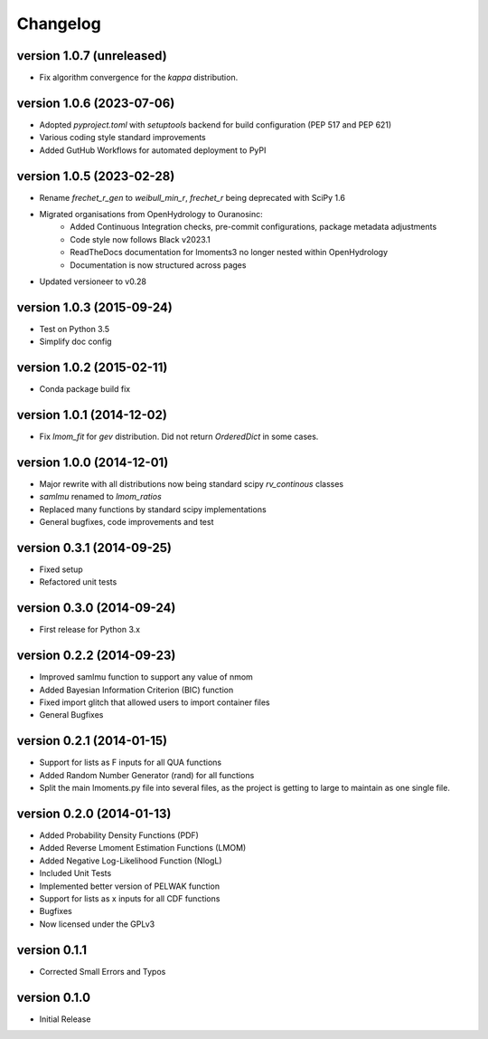 =========
Changelog
=========

version 1.0.7 (unreleased)
--------------------------
- Fix algorithm convergence for the `kappa` distribution.

version 1.0.6 (2023-07-06)
--------------------------
- Adopted `pyproject.toml` with `setuptools` backend for build configuration (PEP 517 and PEP 621)
- Various coding style standard improvements
- Added GutHub Workflows for automated deployment to PyPI

version 1.0.5 (2023-02-28)
--------------------------
- Rename `frechet_r_gen` to `weibull_min_r`, `frechet_r` being deprecated with SciPy 1.6
- Migrated organisations from OpenHydrology to Ouranosinc:
    * Added Continuous Integration checks, pre-commit configurations, package metadata adjustments
    * Code style now follows Black v2023.1
    * ReadTheDocs documentation for lmoments3 no longer nested within OpenHydrology
    * Documentation is now structured across pages
- Updated versioneer to v0.28

version 1.0.3 (2015-09-24)
--------------------------
- Test on Python 3.5
- Simplify doc config

version 1.0.2 (2015-02-11)
--------------------------
- Conda package build fix

version 1.0.1 (2014-12-02)
--------------------------
- Fix `lmom_fit` for `gev` distribution. Did not return `OrderedDict` in some cases.

version 1.0.0 (2014-12-01)
--------------------------
- Major rewrite with all distributions now being standard scipy `rv_continous` classes
- `samlmu` renamed to `lmom_ratios`
- Replaced many functions by standard scipy implementations
- General bugfixes, code improvements and test

version 0.3.1 (2014-09-25)
--------------------------
- Fixed setup
- Refactored unit tests

version 0.3.0 (2014-09-24)
--------------------------
- First release for Python 3.x

version 0.2.2 (2014-09-23)
--------------------------
- Improved samlmu function to support any value of nmom
- Added Bayesian Information Criterion (BIC) function
- Fixed import glitch that allowed users to import container files
- General Bugfixes

version 0.2.1 (2014-01-15)
--------------------------
- Support for lists as F inputs for all QUA functions
- Added Random Number Generator (rand) for all functions
- Split the main lmoments.py file into several files, as the project is getting to large to maintain as one single file.

version 0.2.0 (2014-01-13)
--------------------------
- Added Probability Density Functions (PDF)
- Added Reverse Lmoment Estimation Functions (LMOM)
- Added Negative Log-Likelihood Function (NlogL)
- Included Unit Tests
- Implemented better version of PELWAK function
- Support for lists as x inputs for all CDF functions
- Bugfixes
- Now licensed under the GPLv3

version 0.1.1
-------------
- Corrected Small Errors and Typos

version 0.1.0
-------------
- Initial Release
